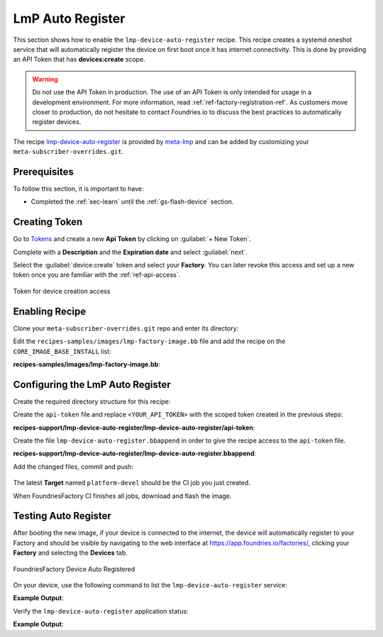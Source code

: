 .. _ug-lmp-device-auto-register:

LmP Auto Register
=================

This section shows how to enable the ``lmp-device-auto-register`` recipe. This 
recipe creates a systemd oneshot service that will automatically register the 
device on first boot once it has internet connectivity.
This is done by providing an API Token that has **devices:create** scope.

.. warning::
   Do not use the API Token in production. The use of an API Token is only intended for
   usage in a development environment. For more information, read 
   :ref:`ref-factory-registration-ref`.
   As customers move closer to production, do not hesitate to contact Foundries.io 
   to discuss the best practices to automatically register devices.

The recipe lmp-device-auto-register_ is provided by meta-lmp_ and can be added by 
customizing your ``meta-subscriber-overrides.git``.

Prerequisites
-------------

To follow this section, it is important to have:

- Completed the :ref:`sec-learn` until the :ref:`gs-flash-device` section.

Creating Token
--------------

Go to `Tokens <https://app.foundries.io/settings/tokens/>`_ and create a new **Api Token** by clicking on 
:guilabel:`+ New Token`.

Complete with a **Description** and the **Expiration date** and select :guilabel:`next`.

Select the :guilabel:`device:create` token and 
select your **Factory**. You can later revoke this access and set up a new 
token once you are familiar with the :ref:`ref-api-access`.

.. figure:: /_static/userguide/lmp-device-auto-register/lmp-device-auto-register-token.png
   :width: 500
   :align: center

   Token for device creation access

Enabling Recipe
---------------

Clone your ``meta-subscriber-overrides.git`` repo and enter its directory:

.. prompt:: bash host:~$

    git clone -b devel https://source.foundries.io/factories/<factory>/meta-subscriber-overrides.git
    cd meta-subscriber-overrides

Edit the ``recipes-samples/images/lmp-factory-image.bb`` file and add the recipe on the ``CORE_IMAGE_BASE_INSTALL`` list:

.. prompt:: bash host:~$, auto

    host:~$ gedit recipes-samples/images/lmp-factory-image.bb

**recipes-samples/images/lmp-factory-image.bb**:

.. prompt:: text

     diff --git a/recipes-samples/images/lmp-factory-image.bb b/recipes-samples/images/lmp-factory-image.bb
     --- a/recipes-samples/images/lmp-factory-image.bb
     +++ b/recipes-samples/images/lmp-factory-image.bb
     @@ -30,6 +30,7 @@ CORE_IMAGE_BASE_INSTALL += " \
          networkmanager-nmcli \
          git \
          vim \
     +    lmp-device-auto-register \
          packagegroup-core-full-cmdline-extended \
          ${@bb.utils.contains('LMP_DISABLE_GPLV3', '1', '', '${CORE_IMAGE_BASE_INSTALL_GPLV3}', d)} \
     "

Configuring the LmP Auto Register
---------------------------------

Create the required directory structure for this recipe:

.. prompt:: bash host:~$, auto

    host:~$ mkdir -p recipes-support/lmp-device-auto-register/lmp-device-auto-register

Create the ``api-token`` file and replace ``<YOUR_API_TOKEN>`` with the scoped token 
created in the previous steps:

.. prompt:: bash host:~$, auto
      
    host:~$ gedit recipes-support/lmp-device-auto-register/lmp-device-auto-register/api-token

**recipes-support/lmp-device-auto-register/lmp-device-auto-register/api-token**:
      
.. prompt:: text
 
    <YOUR_API_TOKEN>

Create the file ``lmp-device-auto-register.bbappend`` in order to give the recipe 
access to the ``api-token`` file.

.. prompt:: bash host:~$, auto
      
    host:~$ gedit recipes-support/lmp-device-auto-register/lmp-device-auto-register.bbappend

**recipes-support/lmp-device-auto-register/lmp-device-auto-register.bbappend**:
      
.. prompt:: text
 
    FILESEXTRAPATHS_prepend := "${THISDIR}/${PN}:"

Add the changed files, commit and push:

      .. prompt:: bash host:~$, auto

          host:~$ git add recipes-samples/images/lmp-factory-image.bb
          host:~$ git add recipes-support/lmp-device-auto-register/lmp-device-auto-register/api-token
          host:~$ git add recipes-support/lmp-device-auto-register/lmp-device-auto-register.bbappend
          host:~$ git commit -m "lmp-device-auto-register: Adding recipe"
          host:~$ git push

The latest **Target** named ``platform-devel`` should be the CI job you just created.

When FoundriesFactory CI finishes all jobs, download and flash the image.

Testing Auto Register
---------------------

After booting the new image, if your device is connected to the internet, the device 
will automatically register to your Factory and should be visible by navigating to the web 
interface at https://app.foundries.io/factories/, clicking your **Factory** and 
selecting the **Devices** tab.

.. figure:: /_static/userguide/lmp-device-auto-register/lmp-device-auto-register-device.png
   :width: 900
   :align: center

   FoundriesFactory Device Auto Registered

On your device, use the following command to list the ``lmp-device-auto-register`` 
service:

.. prompt:: bash device:~$

    systemctl list-unit-files | grep enabled | grep lmp-device-auto-register

**Example Output**:

.. prompt:: text

    lmp-device-auto-register.service           enabled         enabled

Verify the ``lmp-device-auto-register`` application status:

.. prompt:: bash device:~$, auto

    device:~$  systemctl status lmp-device-auto-register

**Example Output**:

.. prompt:: text

     lmp-device-auto-register.service - Script to auto-register device into Factory
          Loaded: loaded (/usr/lib/systemd/system/lmp-device-auto-register.service; enabled; vendor preset: enabled)
          Active: active (exited) since Sun 2021-09-12 17:34:06 UTC; 5min ago
         Process: 774 ExecStart=/usr/bin/lmp-device-auto-register (code=exited, status=0/SUCCESS)
        Main PID: 774 (code=exited, status=0/SUCCESS)

.. _meta-lmp: https://github.com/foundriesio/meta-lmp/tree/master
.. _lmp-device-auto-register: https://github.com/foundriesio/meta-lmp/tree/master/meta-lmp-base/recipes-support/lmp-device-auto-register